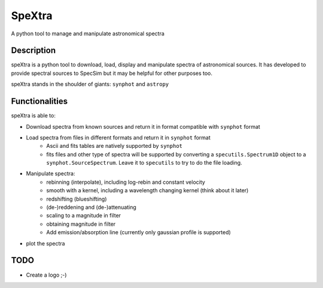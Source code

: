 =======
SpeXtra
=======

A python tool to manage and manipulate astronomical spectra



Description
===========

speXtra is a python tool to download, load, display and manipulate spectra of astronomical sources.
It has developed to provide spectral sources to SpecSim but it may be helpful for other purposes too.

speXtra stands in the shoulder of giants: ``synphot`` and ``astropy``


Functionalities
===============

speXtra is able to:

- Download spectra from known sources and return it in format compatible with ``synphot`` format


- Load spectra from files in different formats and return it in ``synphot`` format
   - Ascii and fits tables are natively supported by ``synphot``
   - fits files and other type of spectra will be supported by converting
     a ``specutils.Spectrum1D`` object to a ``synphot.SourceSpectrum``. Leave it to
     ``specutils`` to try to do the file loading.

- Manipulate spectra:
   - rebinning (interpolate), including log-rebin and constant velocity
   - smooth with a kernel, including a wavelength changing kernel (think about it later)
   - redshifting (blueshifting)
   - (de-)reddening and (de-)attenuating
   - scaling to a magnitude in filter
   - obtaining magnitude in filter
   - Add emission/absorption line (currently only gaussian profile is supported)

- plot the spectra



TODO
====

- Create a logo ;-)


